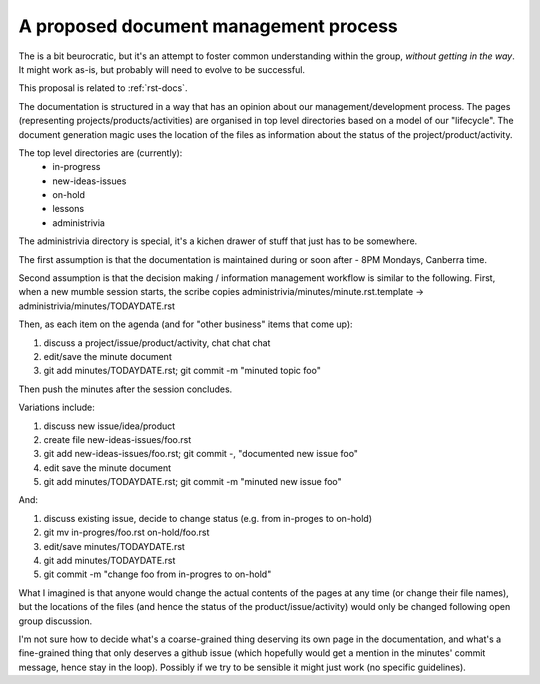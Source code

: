 .. _admin-process-proposal:

A proposed document management process
======================================

The is a bit beurocratic, but it's an attempt to foster common understanding within the group, *without getting in the way*. It might work as-is, but probably will need to evolve to be successful.

This proposal is related to :ref:`rst-docs`.

The documentation is structured in a way that has an opinion about our management/development process. The pages (representing projects/products/activities) are organised in top level directories based on a model of our "lifecycle". The document generation magic uses the location of the files as information about the status of the project/product/activity.

The top level directories are (currently):
 * in-progress
 * new-ideas-issues
 * on-hold
 * lessons
 * administrivia

The administrivia directory is special, it's a kichen drawer of stuff that just has to be somewhere.

The first assumption is that the documentation is maintained during or soon after - 8PM Mondays, Canberra time.

Second assumption is that the decision making / information management workflow is similar to the following. First, when a new mumble session starts, the scribe copies administrivia/minutes/minute.rst.template -> administrivia/minutes/TODAYDATE.rst

Then, as each item on the agenda (and for "other business" items that come up):

1. discuss a project/issue/product/activity, chat chat chat
2. edit/save the minute document
3. git add minutes/TODAYDATE.rst; git commit -m "minuted topic foo"

Then push the minutes after the session concludes.

Variations include:

1. discuss new issue/idea/product
2. create file new-ideas-issues/foo.rst
3. git add new-ideas-issues/foo.rst; git commit -, "documented new issue foo"
4. edit save the minute document
5. git add minutes/TODAYDATE.rst; git commit -m "minuted new issue foo"

And:

1. discuss existing issue, decide to change status (e.g. from in-proges to on-hold)
2. git mv in-progres/foo.rst on-hold/foo.rst
3. edit/save minutes/TODAYDATE.rst
4. git add minutes/TODAYDATE.rst
5. git commit -m "change foo from in-progres to on-hold"

What I imagined is that anyone would change the actual contents of the pages at any time (or change their file names), but the locations of the files (and hence the status of the product/issue/activity) would only be changed following open group discussion.

I'm not sure how to decide what's a coarse-grained thing deserving its own page in the documentation, and what's a fine-grained thing that only deserves a github issue (which hopefully would get a mention in the minutes' commit message, hence stay in the loop). Possibly if we try to be sensible it might just work (no specific guidelines).

